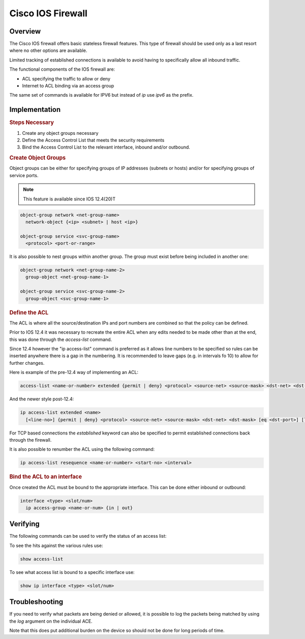 ==================
Cisco IOS Firewall
==================

Overview
--------

The Cisco IOS firewall offers basic stateless firewall features. This type
of firewall should be used only as a last resort where no other options are
available.

Limited tracking of established connections is available to avoid having to
specifically allow all inbound traffic.

The functional components of the IOS firewall are:

* ACL specifying the traffic to allow or deny
* Internet to ACL binding via an access group

The same set of commands is available for IPV6 but instead of *ip* use
*ipv6* as the prefix.

Implementation
--------------

.. rubric:: Steps Necessary
#. Create any object groups necessary
#. Define the Access Control List that meets the security requirements
#. Bind the Access Control List to the relevant interface, inbound and/or
   outbound.


.. rubric:: Create Object Groups

Object groups can be either for specifying groups of IP addresses (subnets or
hosts) and/or for specifying groups of service ports.

.. note:: This feature is available since IOS 12.4(20)T

.. code-block:: none

  object-group network <net-group-name>
    network-object {<ip> <subnet> | host <ip>}

  object-group service <svc-group-name>
    <protocol> <port-or-range>

It is also possible to nest groups within another group. The group must
exist before being included in another one:

.. code-block:: none

  object-group network <net-group-name-2>
    group-object <net-group-name-1>

  object-group service <svc-group-name-2>
    group-object <svc-group-name-1>

.. rubric:: Define the ACL

The ACL is where all the source/destination IPs and port numbers are combined so
that the policy can be defined.

Prior to IOS 12.4 it was necessary to recreate the entire ACL when any edits
needed to be made other than at the end, this was done through the
*access-list* command.

Since 12.4 however the "ip access-list" command is
preferred as it allows line numbers to be specified so rules can be inserted
anywhere there is a gap in the numbering.  It is recommended to leave gaps (e.g.
in intervals fo 10) to allow for further changes.

Here is example of the pre-12.4 way of implementing an ACL:

.. code-block:: none

  access-list <name-or-number> extended {permit | deny} <protocol> <source-net> <source-mask> <dst-net> <dst-mask> [eq <dst-port>] [log]


And the newer style post-12.4:

.. code-block:: none

  ip access-list extended <name>
    [<line-no>] {permit | deny} <protocol> <source-net> <source-mask> <dst-net> <dst-mask> [eq <dst-port>] [log]

For TCP based connections the *established* keyword can also be specified to
permit established connections back through the firewall.


It is also possible to renumber the ACL using the following command:

.. code-block:: none

  ip access-list resequence <name-or-number> <start-no> <interval>


.. rubric:: Bind the ACL to an interface

Once created the ACL must be bound to the appropriate interface.  This can
be done either inbound or outbound:

.. code-block:: none

  interface <type> <slot/num>
    ip access-group <name-or-num> {in | out}


Verifying
---------

The following commands can be used to verify the status of an access list:

To see the hits against the various rules use:

.. code-block:: none

  show access-list

To see what access list is bound to a specific interface use:

.. code-block:: none

  show ip interface <type> <slot/num>

Troubleshooting
---------------

If you need to verify what packets are being denied or allowed, it is possible
to log the packets being matched by using the *log* argument on the individual
ACE.

Note that this does put additional burden on the device so should not be done
for long periods of time.
